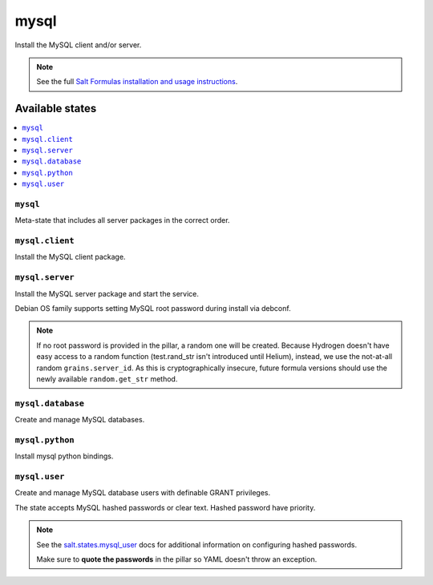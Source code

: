 =====
mysql
=====

Install the MySQL client and/or server.

.. note::

    See the full `Salt Formulas installation and usage instructions
    <http://docs.saltstack.com/en/latest/topics/development/conventions/formulas.html>`_.

Available states
================

.. contents::
    :local:

``mysql``
---------

Meta-state that includes all server packages in the correct order.

``mysql.client``
----------------

Install the MySQL client package.

``mysql.server``
----------------

Install the MySQL server package and start the service.

Debian OS family supports setting MySQL root password during install via
debconf.

.. note::

    If no root password is provided in the pillar, a random one will
    be created. Because Hydrogen doesn't have easy access to a random
    function (test.rand_str isn't introduced until Helium), instead,
    we use the not-at-all random ``grains.server_id``. As this is
    cryptographically insecure, future formula versions should use the
    newly available ``random.get_str`` method.

``mysql.database``
------------------

Create and manage MySQL databases.

``mysql.python``
------------------

Install mysql python bindings.

``mysql.user``
----------------

Create and manage MySQL database users with definable GRANT privileges.

The state accepts MySQL hashed passwords or clear text. Hashed password have priority.

.. note::
    See the `salt.states.mysql_user <http://docs.saltstack.com/en/latest/ref/states/all/salt.states.mysql_user.html#module-salt.states.mysql_user>`_ docs for additional information on configuring hashed passwords.
    
    Make sure to **quote the passwords** in the pillar so YAML doesn't throw an exception.

